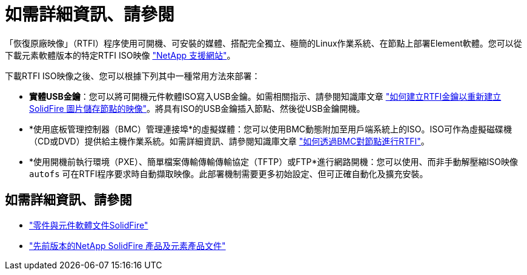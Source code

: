 = 如需詳細資訊、請參閱
:allow-uri-read: 


「恢復原廠映像」（RTFI）程序使用可開機、可安裝的媒體、搭配完全獨立、極簡的Linux作業系統、在節點上部署Element軟體。您可以從下載元素軟體版本的特定RTFI ISO映像 https://mysupport.netapp.com/site/products/all/details/element-software/downloads-tab["NetApp 支援網站"^]。

下載RTFI ISO映像之後、您可以根據下列其中一種常用方法來部署：

* *實體USB金鑰*：您可以將可開機元件軟體ISO寫入USB金鑰。如需相關指示、請參閱知識庫文章 https://kb.netapp.com/Advice_and_Troubleshooting/Hybrid_Cloud_Infrastructure/NetApp_HCI/How_to_create_an_RTFI_key_to_re-image_a_SolidFire_storage_node["如何建立RTFI金鑰以重新建立SolidFire 圖片儲存節點的映像"^]。將具有ISO的USB金鑰插入節點、然後從USB金鑰開機。
* *使用底板管理控制器（BMC）管理連接埠*的虛擬媒體：您可以使用BMC動態附加至用戶端系統上的ISO。ISO可作為虛擬磁碟機（CD或DVD）提供給主機作業系統。如需詳細資訊、請參閱知識庫文章 https://kb.netapp.com/Advice_and_Troubleshooting/Hybrid_Cloud_Infrastructure/NetApp_HCI/How_to_RTFI_a_node_via_BMC["如何透過BMC對節點進行RTFI"^]。
* *使用開機前執行環境（PXE）、簡單檔案傳輸傳輸傳輸協定（TFTP）或FTP*進行網路開機：您可以使用、而非手動解壓縮ISO映像 `autofs` 可在RTFI程序要求時自動擷取映像。此部署機制需要更多初始設定、但可正確自動化及擴充安裝。




== 如需詳細資訊、請參閱

* https://docs.netapp.com/us-en/element-software/index.html["零件與元件軟體文件SolidFire"]
* https://docs.netapp.com/sfe-122/topic/com.netapp.ndc.sfe-vers/GUID-B1944B0E-B335-4E0B-B9F1-E960BF32AE56.html["先前版本的NetApp SolidFire 產品及元素產品文件"^]

